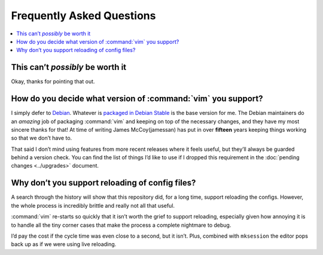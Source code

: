 Frequently Asked Questions
==========================

..
    Ask them, and perhaps they’ll become frequent enough to be added here ;)

.. contents::
    :local:

This can’t *possibly* be worth it
---------------------------------

Okay, thanks for pointing that out.

How do you decide what version of :command:`vim` you support?
-------------------------------------------------------------

I simply defer to Debian_.  Whatever is `packaged in Debian Stable`_ is the base
version for me.  The Debian maintainers do an *amazing* job of packaging
:command:`vim` and keeping on top of the necessary changes, and they have my
most sincere thanks for that!  At time of writing James McCoy(jamessan) has put
in over **fifteen** years keeping things working so that we don’t have to.

That said I don’t mind using features from more recent releases where it feels
useful, but they’ll always be guarded behind a version check.  You can find the
list of things I’d like to use if I dropped this requirement in the
:doc:`pending changes <../upgrades>` document.

Why don’t you support reloading of config files?
------------------------------------------------

A search through the history will show that this repository did, for a long
time, support reloading the configs.  However, the whole process is incredibly
brittle and really not all that useful.

:command:`vim` re-starts so quickly that it isn’t worth the grief to support
reloading, especially given how annoying it is to handle all the tiny corner
cases that make the process a complete nightmare to debug.

I’d pay the cost if the cycle time was even close to a second, but it isn’t.
Plus, combined with ``mksession`` the editor pops back up as if we were using
live reloading.

.. _Debian: https://debian.org/
.. _packaged in Debian Stable: https://packages.debian.org/vim
